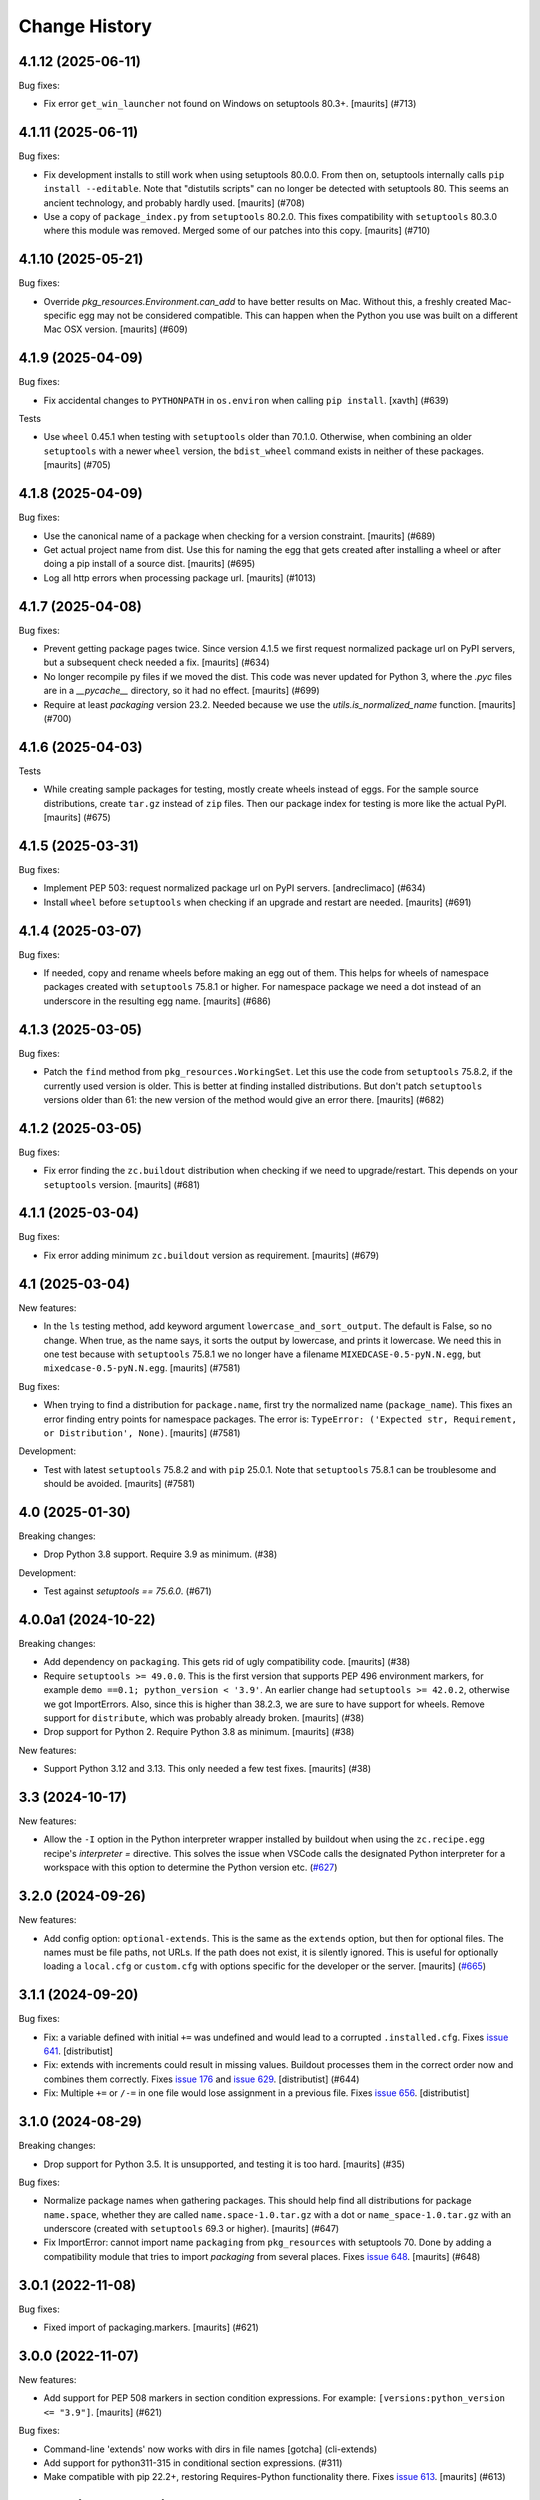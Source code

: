 Change History
**************

.. You should *NOT* be adding new change log entries to this file.
   You should create a file in the news directory instead.
   For helpful instructions, please see:
   https://github.com/buildout/buildout/blob/master/doc/ADD-A-NEWS-ITEM.rst

.. towncrier release notes start

4.1.12 (2025-06-11)
-------------------

Bug fixes:


- Fix error ``get_win_launcher`` not found on Windows on setuptools 80.3+.
  [maurits] (#713)


4.1.11 (2025-06-11)
-------------------

Bug fixes:


- Fix development installs to still work when using setuptools 80.0.0.
  From then on, setuptools internally calls ``pip install --editable``.
  Note that "distutils scripts" can no longer be detected with setuptools 80.
  This seems an ancient technology, and probably hardly used.
  [maurits] (#708)
- Use a copy of ``package_index.py`` from ``setuptools`` 80.2.0.
  This fixes compatibility with ``setuptools`` 80.3.0 where this module was removed.
  Merged some of our patches into this copy.
  [maurits] (#710)


4.1.10 (2025-05-21)
-------------------

Bug fixes:


- Override `pkg_resources.Environment.can_add` to have better results on Mac.
  Without this, a freshly created Mac-specific egg may not be considered compatible.
  This can happen when the Python you use was built on a different Mac OSX version.
  [maurits] (#609)


4.1.9 (2025-04-09)
------------------

Bug fixes:


- Fix accidental changes to ``PYTHONPATH`` in ``os.environ`` when calling ``pip install``.
  [xavth] (#639)


Tests


- Use ``wheel`` 0.45.1 when testing with ``setuptools`` older than 70.1.0.
  Otherwise, when combining an older ``setuptools`` with a newer ``wheel`` version, the ``bdist_wheel`` command exists in neither of these packages.
  [maurits] (#705)


4.1.8 (2025-04-09)
------------------

Bug fixes:


- Use the canonical name of a package when checking for a version constraint.
  [maurits] (#689)
- Get actual project name from dist.
  Use this for naming the egg that gets created after installing a wheel or after doing a pip install of a source dist.
  [maurits] (#695)
- Log all http errors when processing package url.
  [maurits] (#1013)


4.1.7 (2025-04-08)
------------------

Bug fixes:


- Prevent getting package pages twice.
  Since version 4.1.5 we first request normalized package url on PyPI servers, but a subsequent check needed a fix.
  [maurits] (#634)
- No longer recompile py files if we moved the dist.
  This code was never updated for Python 3, where the `.pyc` files are in a `__pycache__` directory, so it had no effect.
  [maurits] (#699)
- Require at least `packaging` version 23.2.
  Needed because we use the `utils.is_normalized_name` function.
  [maurits] (#700)


4.1.6 (2025-04-03)
------------------

Tests


- While creating sample packages for testing, mostly create wheels instead of eggs.
  For the sample source distributions, create ``tar.gz`` instead of ``zip`` files.
  Then our package index for testing is more like the actual PyPI.
  [maurits] (#675)


4.1.5 (2025-03-31)
------------------

Bug fixes:


- Implement PEP 503: request normalized package url on PyPI servers.
  [andreclimaco] (#634)
- Install ``wheel`` before ``setuptools`` when checking if an upgrade and restart are needed.
  [maurits] (#691)


4.1.4 (2025-03-07)
------------------

Bug fixes:


- If needed, copy and rename wheels before making an egg out of them.
  This helps for wheels of namespace packages created with ``setuptools`` 75.8.1 or higher.
  For namespace package we need a dot instead of an underscore in the resulting egg name.
  [maurits] (#686)


4.1.3 (2025-03-05)
------------------

Bug fixes:


- Patch the ``find`` method from ``pkg_resources.WorkingSet``.
  Let this use the code from ``setuptools`` 75.8.2, if the currently used version is older.
  This is better at finding installed distributions.
  But don't patch ``setuptools`` versions older than 61: the new version of the method would give an error there.
  [maurits] (#682)


4.1.2 (2025-03-05)
------------------

Bug fixes:


- Fix error finding the ``zc.buildout`` distribution when checking if we need to upgrade/restart.
  This depends on your ``setuptools`` version.
  [maurits] (#681)


4.1.1 (2025-03-04)
------------------

Bug fixes:


- Fix error adding minimum ``zc.buildout`` version as requirement.
  [maurits] (#679)


4.1 (2025-03-04)
----------------

New features:


- In the ``ls`` testing method, add keyword argument ``lowercase_and_sort_output``.
  The default is False, so no change.
  When true, as the name says, it sorts the output by lowercase, and prints it lowercase.
  We need this in one test because with ``setuptools`` 75.8.1 we no longer have a filename ``MIXEDCASE-0.5-pyN.N.egg``, but ``mixedcase-0.5-pyN.N.egg``.
  [maurits] (#7581)


Bug fixes:


- When trying to find a distribution for ``package.name``, first try the normalized name (``package_name``).
  This fixes an error finding entry points for namespace packages.
  The error is: ``TypeError: ('Expected str, Requirement, or Distribution', None)``.
  [maurits] (#7581)


Development:


- Test with latest ``setuptools`` 75.8.2 and with ``pip`` 25.0.1.
  Note that ``setuptools`` 75.8.1 can be troublesome and should be avoided.
  [maurits] (#7581)


4.0 (2025-01-30)
----------------

Breaking changes:


- Drop Python 3.8 support.  Require 3.9 as minimum. (#38)


Development:


- Test against `setuptools == 75.6.0`. (#671)


4.0.0a1 (2024-10-22)
--------------------

Breaking changes:


- Add dependency on ``packaging``.  This gets rid of ugly compatibility code.
  [maurits] (#38)
- Require ``setuptools >= 49.0.0``.
  This is the first version that supports PEP 496 environment markers, for example ``demo ==0.1; python_version < '3.9'``.
  An earlier change had ``setuptools >= 42.0.2``, otherwise we got ImportErrors.
  Also, since this is higher than 38.2.3, we are sure to have support for wheels.
  Remove support for ``distribute``, which was probably already broken.
  [maurits] (#38)
- Drop support for Python 2.  Require Python 3.8 as minimum.
  [maurits] (#38)


New features:


- Support Python 3.12 and 3.13.
  This only needed a few test fixes.
  [maurits] (#38)


3.3 (2024-10-17)
----------------

New features:

- Allow the ``-I`` option in the Python interpreter wrapper installed by
  buildout when using the ``zc.recipe.egg`` recipe's `interpreter =` directive.
  This solves the issue when VSCode calls the designated Python interpreter for
  a workspace with this option to determine the Python version etc.
  (`#627 <https://github.com/buildout/buildout/issues/627>`_)


3.2.0 (2024-09-26)
------------------

New features:

- Add config option: ``optional-extends``. This is the same as the ``extends``
  option, but then for optional files. The names must be file paths, not URLs.
  If the path does not exist,  it is silently ignored. This is useful for
  optionally loading a ``local.cfg`` or ``custom.cfg`` with options specific
  for the developer or the server.
  [maurits] (`#665 <https://github.com/buildout/buildout/issues/665>`_)


3.1.1 (2024-09-20)
------------------

Bug fixes:

- Fix: a variable defined with initial ``+=`` was undefined and would lead to a
  corrupted ``.installed.cfg``.
  Fixes `issue 641 <https://github.com/buildout/buildout/issues/641>`_.
  [distributist]
- Fix: extends with increments could result in missing values.
  Buildout processes them in the correct order now and combines them correctly.
  Fixes `issue 176 <https://github.com/buildout/buildout/issues/176>`_ and
  `issue 629 <https://github.com/buildout/buildout/issues/629>`_.
  [distributist] (#644)
- Fix: Multiple ``+=`` or ``/-=`` in one file would lose assignment in a
  previous file.
  Fixes `issue 656 <https://github.com/buildout/buildout/issues/656>`_.
  [distributist]


3.1.0 (2024-08-29)
------------------

Breaking changes:


- Drop support for Python 3.5.  It is unsupported, and testing it is too hard.
  [maurits] (#35)


Bug fixes:


- Normalize package names when gathering packages.
  This should help find all distributions for package ``name.space``, whether
  they are called ``name.space-1.0.tar.gz`` with a dot or
  ``name_space-1.0.tar.gz`` with an underscore (created with ``setuptools``
  69.3 or higher).
  [maurits] (#647)
- Fix ImportError: cannot import name ``packaging`` from ``pkg_resources`` with
  setuptools 70.
  Done by adding a compatibility module that tries to import `packaging` from
  several places.
  Fixes `issue 648 <https://github.com/buildout/buildout/issues/648>`_.
  [maurits] (#648)


3.0.1 (2022-11-08)
------------------

Bug fixes:


- Fixed import of packaging.markers.  [maurits] (#621)


3.0.0 (2022-11-07)
------------------

New features:


- Add support for PEP 508 markers in section condition expressions.
  For example: ``[versions:python_version <= "3.9"]``.
  [maurits] (#621)


Bug fixes:


- Command-line 'extends' now works with dirs in file names
  [gotcha] (cli-extends)
- Add support for python311-315 in conditional section expressions. (#311)
- Make compatible with pip 22.2+, restoring Requires-Python functionality there.
  Fixes `issue 613 <https://github.com/buildout/buildout/issues/613>`_.
  [maurits] (#613)


3.0.0rc3 (2022-04-07)
---------------------

Bug fixes:


- Fix `TypeError: dist must be a Distribution instance` due to issue between
  `setuptools` and `pip`. (#600)


3.0.0rc2 (2022-03-04)
---------------------

New features:


- add support for PEP496 environment markers (pep496)


Bug fixes:


- Fix TypeError for missing required `use_deprecated_html5lib` with pip 22.
  Keep compatible with earlier pip versions. (#598)


3.0.0rc1 (2021-12-16)
---------------------

Bug fixes:


- Call pip via `python -m pip`. (#569)


3.0.0b5 (2021-11-29)
--------------------

Bug fixes:


- Fix when c extension implements namespace packages without the corresponding
  directories. (#589)
- Honor command-line buildout:extends (#592)


3.0.0b4 (2021-11-25)
--------------------

New features:


- Allow to run buildout in FIPS enabled environments. (#570)
- Proper error message if extends-cache tries to expand ${section:variable} (#585)


Bug fixes:


- Forward verbose option to pip (#576)
- Check that file top_level.txt exists before opening.
  Add check for other files as well. (#582)
- Return code of pip install subprocess is now properly returned to buildout. (#586)


3.0.0b3 (2021-10-08)
--------------------

New features:


- Improve warning message when a section contains unused options. (#483)


Bug fixes:


- Fix support of ``pip>=21.1`` (#567)
- Fix confusion when using multiple Python versions and
  installing packages with C extensions
  without proper binary wheel available. (#574)


Development:


- Avoid broken jobs on Travis because of security on PRs (travis-pr)


3.0.0b2 (2021-03-09)
--------------------

New features:


- Improve error message when a package version is not pinned and `allow-picked-versions = false`. (#481)


Bug fixes:


- Fix FileNotFoundError when installing eggs with top-level directory without code (like doc). (#556)


Development:


- Login to docker hub to avoid pull limits (travis)
- Initialize towncrier (#519)


3.0.0b1 (2021-03-07)
====================

- Fix issue with combination of `>` specs and `extras` and recent `setuptools`.

- Fix issue with incrementing options from `.buildout/default.cfg`.

- Support python37, python38 and python39 in conditional section expressions.

- Fix bootstrapping for python27 and python35.


3.0.0a2 (2020-05-25)
====================

- Ignore `.git` when computing signature of a recipe develop egg

- Warn when the name passed to `zc.recipe.egg:scripts`
  is not defined in egg entry points.

- Show pip warning about Python version only once.

- Better patch for ``pkg_resources.Distribution.hashcmp`` performance.


3.0.0a1 (2020-05-17)
====================

- Scripts: ensure eggs are inserted before ``site-packages`` in ``sys.path``.

- Fix forever loop when changing ``zc.buildout`` version via ``buildout``.

- Add support for ``Requires-Python`` metadata.
  Fragile monkeypatch that relies on ``pip._internal``.
  Emits a warning when support is disabled due to changes in ``pip``.

- Use ``pip install`` instead of deprecated ``setuptools.easy_install``.

- Patch ``pkg_resources.Distribution`` to make install of unpinned versions quicker.
  Most obvious with ``setuptools``.


2.13.3 (2020-02-11)
===================

- Fix DeprecationWarning about MutableMapping.
  (`#484 <https://github.com/buildout/buildout/issues/484>`_)


2.13.2 (2019-07-03)
===================

- Fixed DeprecationWarning on python 3.7: "'U' mode is deprecated".


2.13.1 (2019-01-29)
===================

- Documentation update for the new ``buildout query`` command.


2.13.0 (2019-01-17)
===================

- Get information about the configuration with new command ``buildout query``.


2.12.2 (2018-09-04)
===================

- Upon an error, buildout exits with a non-zero exit code. This now also works
  when running with ``-D``.

- Fixed most 'Deprecation' and 'Resource' warnings.


2.12.1 (2018-07-02)
===================

- zc.buildout now explicitly requests zc.recipe.egg >=2.0.6 now.


2.12.0 (2018-07-02)
===================

- Add a new buildout option ``allow-unknown-extras`` to enable
  installing requirements that specify extras that do not exist. This
  needs a corresponding update to zc.recipe.egg. See `issue 457
  <https://github.com/buildout/buildout/issues/457>`_.

  zc.recipe.egg has been updated to 2.0.6 for this change.


2.11.5 (2018-06-19)
===================

- Fix for `issue 295 <https://github.com/buildout/buildout/issues/295>`_. On
  windows, deletion of temporary egg files is more robust now.


2.11.4 (2018-05-14)
===================

- Fix for `issue 451 <https://github.com/buildout/buildout/issues/451>`_:
  distributions with a version number that normalizes to a shorter version
  number (3.3.0 to 3.3, for instance) can be installed now.


2.11.3 (2018-04-13)
===================

- Update to use the new PyPI at https://pypi.org/.


2.11.2 (2018-03-19)
===================

- Fix for the #442 issue: AttributeError on
  ``pkg_resources.SetuptoolsVersion``.


2.11.1 (2018-03-01)
===================

- Made upgrade check more robust. When using extensions, the improvement
  introduced in 2.11 could prevent buildout from restarting itself when it
  upgraded setuptools.


2.11.0 (2018-01-21)
===================

- Installed packages are added to the working set immediately. This helps in
  some corner cases that occur when system packages have versions that
  conflict with our specified versions.


2.10.0 (2017-12-04)
===================

- Setuptools 38.2.0 started supporting wheels. Through setuptools, buildout
  now also supports wheels! You need at least version 38.2.3 to get proper
  namespace support.

  This setuptools change interfered with buildout's recent support for
  `buildout.wheel <https://github.com/buildout/buildout.wheel>`_, resulting in
  a sudden "Wheels are not supported" error message (see `issue 435
  <https://github.com/buildout/buildout/issues/425>`_). Fixed by making
  setuptools the default, though you can still use the buildout.wheel if you
  want.


2.9.6 (2017-12-01)
==================

- Fixed: could not install eggs when sdist file name and package name had different
  case.


2.9.5 (2017-09-22)
==================

- Use HTTPS for PyPI's index.  PyPI redirects HTTP to HTTPS by default
  now so using HTTPS directly avoids the potential for that redirect
  being modified in flight.


2.9.4 (2017-06-20)
==================

- Sort the distributions used to compute ``__buildout_signature__`` to
  ensure reproducibility under Python 3 or under Python 2 when ``-R``
  is used on ``PYTHONHASHSEED`` is set to ``random``. Fixes `issue 392
  <https://github.com/buildout/buildout/issues/392>`_.

  **NOTE**: This may cause existing ``.installed.cfg`` to be
  considered outdated and lead to parts being reinstalled spuriously
  under Python 2.

- Add support code for doctests to be able to easily measure code
  coverage. See `issue 397 <https://github.com/buildout/buildout/issues/397>`_.

2.9.3 (2017-03-30)
==================

- Add more verbosity to ``annotate`` results with ``-v``

- Select one or more sections with arguments after ``buildout annotate``.


2.9.2 (2017-03-06)
==================

- Fixed: We unnecessarily used a function from newer versions of
  setuptools that caused problems when older setuptools or pkg_resources
  installs were present (as in travis.ci).


2.9.1 (2017-03-06)
==================

- Fixed a minor packaging bug that broke the PyPI page.


2.9.0 (2017-03-06)
==================

- Added new syntax to explicitly declare that a part depends on other part.
  See http://docs.buildout.org/en/latest/topics/implicit-parts.html

- Internal refactoring to work with `buildout.wheel
  <https://github.com/buildout/buildout.wheel>`_.

- Fixed a bugs in ``zc.buildout.testing.Buildout``. It was loading
  user-default configuration.  It didn't support calling the
  ``created`` method on its sections.

- Fixed a bug (windows, py 3.4)
  When processing metadata on "old-style" distutils scripts, .exe stubs
  appeared in ``metadata_listdir``, in turn reading those burped with
  ``UnicodeDecodeError``. Skipping .exe stubs now.


2.8.0 (2017-02-13)
==================

- Added a hook to enable a soon-to-be-released buildout extension to
  provide wheel support.

2.7.1 (2017-01-31)
==================

- Fixed a bug introduced in 2.6.0:
  zc.buildout and its dependeoncies were reported as picked even when
  their versions were fixed in a ``versions`` section.  Worse, when the
  ``update-versions-file`` option was used, the ``versions`` section was
  updated needlessly on every run.


2.7.0 (2017-01-30)
==================

- Added a buildout option, ``abi-tag-eggs`` that, when true, causes
  the `ABI tag <https://www.python.org/dev/peps/pep-0425/#abi-tag>`_
  for the buildout environment to be added to the eggs directory name.

  This is useful when switching Python implementations (e.g. CPython
  vs PyPI or debug builds vs regular builds), especially when
  environment differences aren't reflected in egg names.  It also has
  the side benefit of making eggs directories smaller, because eggs
  for different Python versions are in different directories.

2.6.0 (2017-01-29)
==================

- Updated to work with the latest setuptools.

- Added (verified) Python 3.6 support.

2.5.3 (2016-09-05)
==================

- After a dist is fetched and put into its final place, compile its
  python files.  No longer wait with compiling until all dists are in
  place.  This is related to the change below about not removing an
  existing egg.  [maurits]

- Do not remove an existing egg.  When installing an egg to a location
  that already exists, keep the current location (directory or file).
  This can only happen when the location at first did not exist and
  this changed during the buildout run.  We used to remove the
  previous location, but this could cause problems when running two
  buildouts at the same time, when they try to install the same new
  egg.  Fixes #307.  [maurits]

- In ``zc.buildout.testing.system``, set ``TERM=dumb`` in the environment.
  This avoids invisible control characters popping up in some terminals,
  like ``xterm``.  Note that this may affect tests by buildout recipes.
  [maurits]

- Removed Python 2.6 and 3.2 support.
  [do3cc]


2.5.2 (2016-06-07)
==================

- Fixed ``-=`` and ``+=`` when extending sections. See #161.
  [puittenbroek]


2.5.1 (2016-04-06)
==================

- Fix python 2 for downloading external config files with basic auth in the
  URL. Fixes #257.


2.5.0 (2015-11-16)
==================

- Added more elaborate version and requirement information when there's a
  version conflict. Previously, you could get a report of a version conflict
  without information about which dependency requested the conflicing
  requirement.

  Now all this information is logged and displayed in case of an error.
  [reinout]

- Dropped 3.2 support (at least in the automatic tests) as setuptools will
  soon stop supporting it. Added python 3.5 to the automatic tests.
  [reinout]


2.4.7 (2015-10-29)
==================

- Fix for #279. Distutils script detection previously broke on windows with
  python 3 because it errored on ``.exe`` files.
  [reinout]


2.4.6 (2015-10-28)
==================

- Relative paths are now also correctly generated for the current directory
  ("develop = .").
  [youngking]


2.4.5 (2015-10-14)
==================

- More complete fix for #24. Distutils scripts are now also generated for
  develop eggs.
  [reinout]


2.4.4 (2015-10-02)
==================

- zc.buildout is now also released as a wheel. (Note: buildout itself doesn't
  support installing wheels yet.)
  [graingert]


2.4.3 (2015-09-03)
==================

- Added nested directory creation support
  [guyzmo]


2.4.2 (2015-08-26)
==================

- If a downloaded config file in the "extends-cache" gets corrupted, buildout
  now tells you the filename in the cache. Handy for troubleshooting.
  [reinout]


2.4.1 (2015-08-08)
==================

- Check the ``use-dependency-links`` option earlier.  This can give
  a small speed increase.
  [maurits]

- When using python 2, urllib2 is used to work around Python issue 24599, which
  affects downloading from behind a proxy.
  [stefano-m]


2.4.0 (2015-07-01)
==================

- Buildout no longer breaks on packages that contain a file with a non-ascii
  filename. Fixes #89 and #148.
  [reinout]

- Undo breakage on Windows machines where ``sys.prefix`` can also be a
  ``site-packages`` directory:  don't remove it from ``sys.path``.  See
  https://github.com/buildout/buildout/issues/217 .

- Remove assumption that ``pkg_resources`` is a module (untrue since
  release of `setuptools 8.3``).  See
  https://github.com/buildout/buildout/issues/227 .

- Fix for #212. For certain kinds of conflict errors you'd get an UnpackError
  when rendering the error message. Instead of a nicely formatted version
  conflict message.
  [reinout]

- Making sure we use the correct easy_install when setuptools is installed
  globally. See https://github.com/buildout/buildout/pull/232 and
  https://github.com/buildout/buildout/pull/222 .
  [lrowe]

- Updated buildout's `travis-ci <https://travis-ci.org/buildout/buildout>`_
  configuration so that tests run much quicker so that buildout is easier and
  quicker to develop.
  [reinout]

- Note: zc.recipe.egg has also been updated to 2.0.2 together with this
  zc.buildout release. Fixed: In ``zc.recipe.egg#custom`` recipe's ``rpath``
  support, don't assume path elements are buildout-relative if they start with
  one of the "special" tokens (e.g., ``$ORIGIN``).  See:
  https://github.com/buildout/buildout/issues/225.
  [tseaver]

- ``download-cache``, ``eggs-directory`` and ``extends-cache`` are now
  automatically created if their parent directory exists. Also they can be
  relative directories (relative to the location of the buildout config file
  that defines them). Also they can now be in the form ``~/subdir``, with the
  usual convention that the ``~`` char means the home directory of the user
  running buildout.
  [lelit]

- A new bootstrap.py file is released (version 2015-07-01).

- When bootstrapping, the ``develop-eggs/`` directory is first removed. This
  prevents old left-over ``.egg-link`` files from breaking buildout's careful
  package collection mechanism.
  [reinout]

- The bootstrap script now accepts ``--to-dir``. Setuptools is installed
  there. If already available there, it is reused. This can be used to
  bootstrap buildout without internet access. Similarly, a local
  ``ez_setup.py`` is used when available instead of it being downloaded. You
  need setuptools 14.0 or higher for this functionality.
  [lrowe]

- The bootstrap script now uses ``--buildout-version`` instead of
  ``--version`` to pick a specific buildout version.
  [reinout]

- The bootstrap script now accepts ``--version`` which prints the bootstrap
  version. This version is the date the bootstrap.py was last changed. A date
  is handier or less confusing than either tracking zc.buildout's version or
  having a separate bootstrap version number.
  [reinout]

2.3.1 (2014-12-16)
==================

- Fixed: Buildout merged single-version requirements with
  version-range requirements in a way that caused it to think there
  wasn't a single-version requirement.  IOW, buildout through that
  versions were being picked when they weren't.

- Suppress spurious (and possibly non-spurious) version-parsing warnings.

2.3.0 (2014-12-14)
==================

- Buildout is now compatible with (and requires) setuptools 8.

2.2.5 (2014-11-04)
==================

- Improved fix for #198: when bootstrapping with an extension, buildout was
  too strict on itself, resulting in an inability to upgrade or downgrade its
  own version.
  [reinout]

- Setuptools must be at 3.3 or higher now. If you use the latest bootstrap
  from http://downloads.buildout.org/2/bootstrap.py you're all set.
  [reinout]

- Installing *recipes* that themselves have dependencies used to fail with a
  VersionConflict if such a dependency was installed globally with a lower
  version. Buildout now ignores the version conflict in those cases and simply
  installs the correct version.
  [reinout]

2.2.4 (2014-11-01)
==================

- Fix for #198: buildout 2.2.3 caused a version conflict when bootstrapping a
  buildout with a version pinned to an earlier one. Same version conflict
  could occur with system-wide installed packages that were newer than the
  pinned version.
  [reinout]

2.2.3 (2014-10-30)
==================

- Fix #197, Python 3 regression
  [aclark4life]

2.2.2 (2014-10-30)
==================

- Open files for ``exec()`` in universal newlines mode.  See
  https://github.com/buildout/buildout/issues/130

- Add ``BUILDOUT_HOME`` as an alternate way to control how the user default
  configuration is found.

- Close various files when finished writing to them. This avoids
  ResourceWarnings on Python 3, and better supports doctests under PyPy.

- Introduce improved easy_install Install.install function. This is present
  in 1.5.X and 1.7X but was never merged into 2.X somehow.

2.2.1 (2013-09-05)
==================

- ``distutils`` scripts: correct order of operations on ``from ... import``
  lines (see https://github.com/buildout/buildout/issues/134).

- Add an ``--allow-site-packges`` option to ``bootstrap.py``, defaulting
  to False.  If the value is false, strip any "site packages" (as defined by
  the ``site`` module) from ``sys.path`` before attempting to import
  ``setuptools`` / ``pkg_resources``.

- Updated the URL used to fetch ``ez_setup.py`` to the official, non-version-
  pinned version.

2.2.0 (2013-07-05)
==================

- Handle both addition and subtraction of elements (+= and -=) on the same key
  in the same section. Forward-ported from buildout 1.6.

- Suppress the useless ``Link to <URL> ***BLOCKED*** by --allow-hosts``
  error message being emitted by distribute / setuptools.

- Extend distutils script generation to support module docstrings and
  __future__ imports.

- Refactored picked versions logic to make it easier to use for plugins.

- Use ``get_win_launcher`` API to find Windows launcher (falling back to
  ``resource_string`` for ``cli.exe``).

- Remove ``data_files`` from ``setup.py``:  it was installing ``README.txt``
  in current directory during installation (merged from 1.x branch).

- Switch dependency from ``distribute 0.6.x`` to ``setuptools 0.7.x``.

2.1.0 (2013-03-23)
==================

- Meta-recipe support

- Conditional sections

- Buildout now accepts a ``--version`` command-line option to print
  its version.

Fixed: Builout didn't exit with a non-zero exit status if there was a
       failure in combination with an upgrade.

Fixed: We now fail with an informative error when an old bootstrap
       script causes buildout 2 to be used with setuptools.

Fixed: An error incorrectly suggested that buildout 2 implemented all
       of the functionality of dumppickedversions.

Fixed: Buildout generated bad scripts when no eggs needed to be added
       to ``sys.path``.

Fixed: Buildout didn't honour Unix umask when generating scripts.
       https://bugs.launchpad.net/zc.buildout/+bug/180705

Fixed: ``update-versions-file`` didn't work unless
       ``show-picked-versions`` was also set.
       https://github.com/buildout/buildout/issues/71

2.0.1 (2013-02-16)
==================

- Fixed: buildout didn't honor umask settings when creating scripts.

- Fix for distutils scripts installation on Python 3, related to
  ``__pycache__`` directories.

- Fixed: encoding data in non-entry-point-based scripts was lost.
